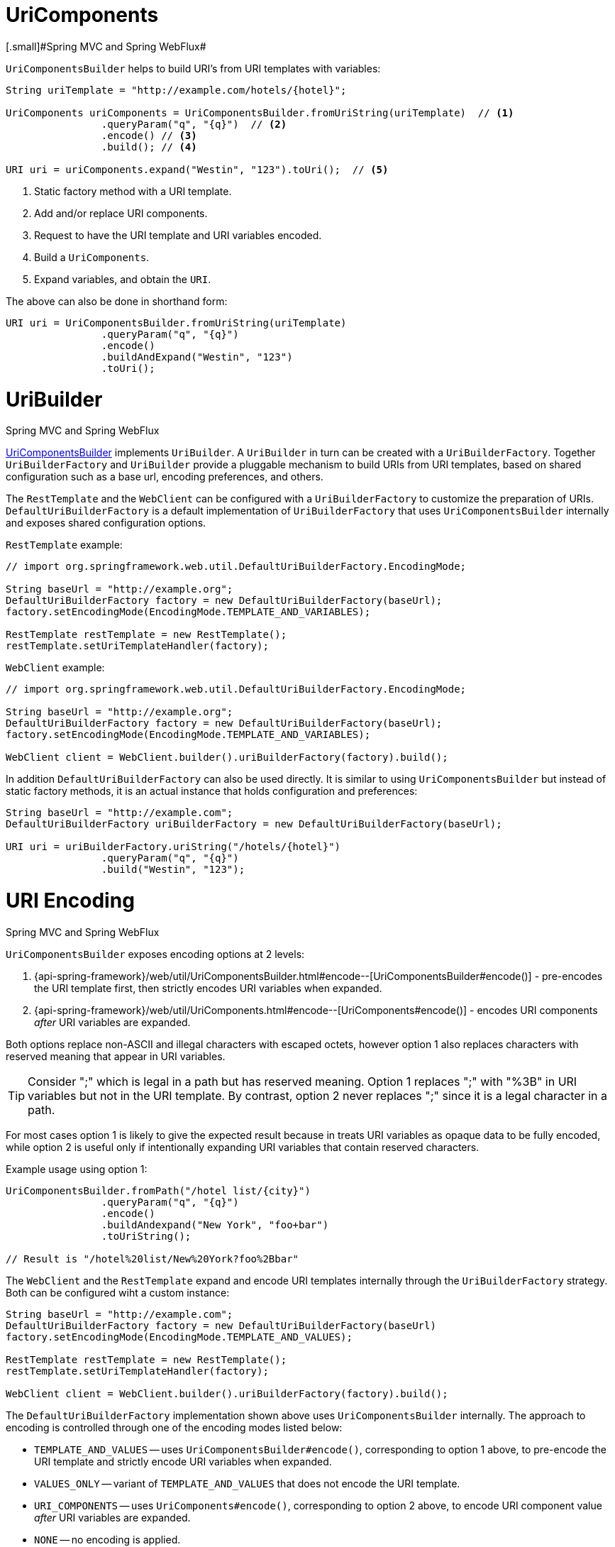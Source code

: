 
[[web-uricomponents]]
= UriComponents
[.small]#Spring MVC and Spring WebFlux#

`UriComponentsBuilder` helps to build URI's from URI templates with variables:

[source,java,indent=0]
[subs="verbatim,quotes"]
----
	String uriTemplate = "http://example.com/hotels/{hotel}";

	UriComponents uriComponents = UriComponentsBuilder.fromUriString(uriTemplate)  // <1>
			.queryParam("q", "{q}")  // <2>
			.encode() // <3>
			.build(); // <4>

	URI uri = uriComponents.expand("Westin", "123").toUri();  // <5>
----
<1> Static factory method with a URI template.
<2> Add and/or replace URI components.
<3> Request to have the URI template and URI variables encoded.
<4> Build a `UriComponents`.
<5> Expand variables, and obtain the `URI`.

The above can also be done in shorthand form:

[source,java,indent=0]
[subs="verbatim,quotes"]
----
	URI uri = UriComponentsBuilder.fromUriString(uriTemplate)
			.queryParam("q", "{q}")
			.encode()
			.buildAndExpand("Westin", "123")
			.toUri();
----


[[web-uribuilder]]
= UriBuilder
[.small]#Spring MVC and Spring WebFlux#

<<web-uricomponents,UriComponentsBuilder>> implements `UriBuilder`. A `UriBuilder` in turn
can be created with a `UriBuilderFactory`. Together `UriBuilderFactory` and `UriBuilder`
provide a pluggable mechanism to build URIs from URI templates, based on shared
configuration such as a base url, encoding preferences, and others.

The `RestTemplate` and the `WebClient` can be configured with a `UriBuilderFactory`
to customize the preparation of URIs. `DefaultUriBuilderFactory` is a default
implementation of `UriBuilderFactory` that uses `UriComponentsBuilder` internally and
exposes shared configuration options.

`RestTemplate` example:

[source,java,indent=0]
[subs="verbatim,quotes"]
----
	// import org.springframework.web.util.DefaultUriBuilderFactory.EncodingMode;

	String baseUrl = "http://example.org";
	DefaultUriBuilderFactory factory = new DefaultUriBuilderFactory(baseUrl);
	factory.setEncodingMode(EncodingMode.TEMPLATE_AND_VARIABLES);

	RestTemplate restTemplate = new RestTemplate();
	restTemplate.setUriTemplateHandler(factory);
----

`WebClient` example:

[source,java,indent=0]
[subs="verbatim,quotes"]
----
	// import org.springframework.web.util.DefaultUriBuilderFactory.EncodingMode;

	String baseUrl = "http://example.org";
	DefaultUriBuilderFactory factory = new DefaultUriBuilderFactory(baseUrl);
	factory.setEncodingMode(EncodingMode.TEMPLATE_AND_VARIABLES);

	WebClient client = WebClient.builder().uriBuilderFactory(factory).build();
----

In addition `DefaultUriBuilderFactory` can also be used directly. It is similar to using
`UriComponentsBuilder` but instead of static factory methods, it is an actual instance
that holds configuration and preferences:

[source,java,indent=0]
[subs="verbatim,quotes"]
----
	String baseUrl = "http://example.com";
	DefaultUriBuilderFactory uriBuilderFactory = new DefaultUriBuilderFactory(baseUrl);

	URI uri = uriBuilderFactory.uriString("/hotels/{hotel}")
			.queryParam("q", "{q}")
			.build("Westin", "123");
----


[[web-uri-encoding]]
= URI Encoding
[.small]#Spring MVC and Spring WebFlux#

`UriComponentsBuilder` exposes encoding options at 2 levels:

. {api-spring-framework}/web/util/UriComponentsBuilder.html#encode--[UriComponentsBuilder#encode()] -
pre-encodes the URI template first, then strictly encodes URI variables when expanded.
. {api-spring-framework}/web/util/UriComponents.html#encode--[UriComponents#encode()] -
encodes URI components _after_ URI variables are expanded.

Both options replace non-ASCII and illegal characters with escaped octets, however option
1 also replaces characters with reserved meaning that appear in URI variables.

[TIP]
====
Consider ";" which is legal in a path but has reserved meaning. Option 1 replaces
";" with "%3B" in URI variables but not in the URI template. By contrast, option 2 never
replaces ";" since it is a legal character in a path.
====

For most cases option 1 is likely to give the expected result because in treats URI
variables as opaque data to be fully encoded, while option 2 is useful only if
intentionally expanding URI variables that contain reserved characters.

Example usage using option 1:

[source,java,indent=0]
[subs="verbatim,quotes"]
----
	UriComponentsBuilder.fromPath("/hotel list/{city}")
			.queryParam("q", "{q}")
			.encode()
			.buildAndexpand("New York", "foo+bar")
			.toUriString();

	// Result is "/hotel%20list/New%20York?foo%2Bbar"
----

The `WebClient` and the `RestTemplate` expand and encode URI templates internally through
the `UriBuilderFactory` strategy. Both can be configured wiht a custom instance:

[source,java,indent=0]
[subs="verbatim,quotes"]
----
	String baseUrl = "http://example.com";
	DefaultUriBuilderFactory factory = new DefaultUriBuilderFactory(baseUrl)
	factory.setEncodingMode(EncodingMode.TEMPLATE_AND_VALUES);

	RestTemplate restTemplate = new RestTemplate();
	restTemplate.setUriTemplateHandler(factory);

	WebClient client = WebClient.builder().uriBuilderFactory(factory).build();
----

The `DefaultUriBuilderFactory` implementation shown above uses `UriComponentsBuilder`
internally. The approach to encoding is controlled through one of the encoding modes
listed below:

* `TEMPLATE_AND_VALUES` -- uses `UriComponentsBuilder#encode()`, corresponding to option
1 above, to pre-encode the URI template and strictly encode URI variables when expanded.
* `VALUES_ONLY` -- variant of `TEMPLATE_AND_VALUES` that does not encode the URI template.
* `URI_COMPONENTS` -- uses `UriComponents#encode()`, corresponding to option 2 above, to
encode URI component value _after_ URI variables are expanded.
* `NONE` -- no encoding is applied.

Out of the box the `RestTemplate` uses `EncodingMode.URI_COMPONENTS` for historic reasons
and for backwards compatibility. The `WebClient` uses `EncodingMode.TEMPLATE_AND_VALUES`
starting in 5.1, and `EncodingMode.URI_COMPONENTS` in 5.0.x.